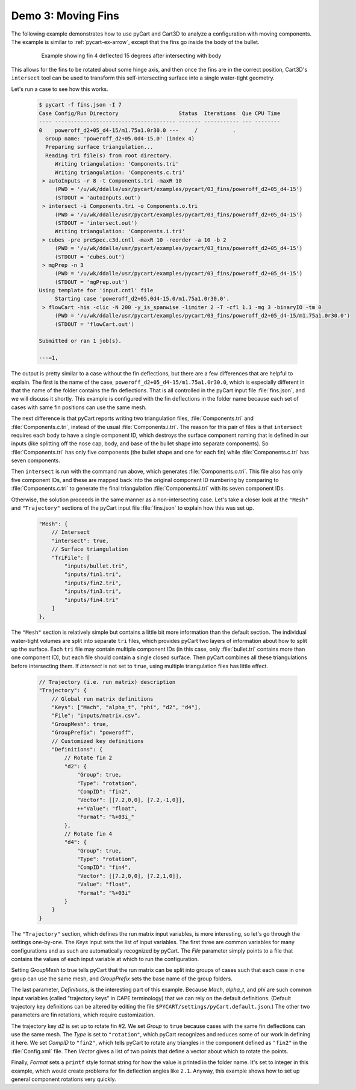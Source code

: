 
Demo 3: Moving Fins
===================

The following example demonstrates how to use pyCart and Cart3D to analyze a
configuration with moving components.  The example is similar to
:ref:`pycart-ex-arrow`, except that the fins go inside the body of the bullet.

    .. figure:: fins01.png
        :width: 4in
        
        Example showing fin 4 deflected 15 degrees after intersecting with body

This allows for the fins to be rotated about some hinge axis, and then once the
fins are in the correct position, Cart3D's ``intersect`` tool can be used to
transform this self-intersecting surface into a single water-tight geometry.

Let's run a case to see how this works.

    .. code-block:: none
    
        $ pycart -f fins.json -I 7
        Case Config/Run Directory                   Status  Iterations  Que CPU Time
        ---- -------------------------------------- ------- ----------- --- --------
        0    poweroff_d2+05_d4-15/m1.75a1.0r30.0 ---     /           .   
          Group name: 'poweroff_d2+05.0d4-15.0' (index 4)
          Preparing surface triangulation...
          Reading tri file(s) from root directory.
             Writing triangulation: 'Components.tri'
             Writing triangulation: 'Components.c.tri'
         > autoInputs -r 8 -t Components.tri -maxR 10
             (PWD = '/u/wk/ddalle/usr/pycart/examples/pycart/03_fins/poweroff_d2+05_d4-15')
             (STDOUT = 'autoInputs.out')
         > intersect -i Components.tri -o Components.o.tri
             (PWD = '/u/wk/ddalle/usr/pycart/examples/pycart/03_fins/poweroff_d2+05_d4-15')
             (STDOUT = 'intersect.out')
             Writing triangulation: 'Components.i.tri'
         > cubes -pre preSpec.c3d.cntl -maxR 10 -reorder -a 10 -b 2
             (PWD = '/u/wk/ddalle/usr/pycart/examples/pycart/03_fins/poweroff_d2+05_d4-15')
             (STDOUT = 'cubes.out')
         > mgPrep -n 3
             (PWD = '/u/wk/ddalle/usr/pycart/examples/pycart/03_fins/poweroff_d2+05_d4-15')
             (STDOUT = 'mgPrep.out')
        Using template for 'input.cntl' file
             Starting case 'poweroff_d2+05.0d4-15.0/m1.75a1.0r30.0'.
         > flowCart -his -clic -N 200 -y_is_spanwise -limiter 2 -T -cfl 1.1 -mg 3 -binaryIO -tm 0
             (PWD = '/u/wk/ddalle/usr/pycart/examples/pycart/03_fins/poweroff_d2+05_d4-15/m1.75a1.0r30.0')
             (STDOUT = 'flowCart.out')
        
        Submitted or ran 1 job(s).
        
        ---=1,

The output is pretty similar to a case without the fin deflections, but there
are a few differences that are helpful to explain. The first is the name of the
case, ``poweroff_d2+05_d4-15/m1.75a1.0r30.0``, which is especially different in
that the name of the folder contains the fin deflections. That is all
controlled in the pyCart input file :file:`fins.json`, and we will discuss it
shortly. This example is configured with the fin deflections in the folder name
because each set of cases with same fin positions can use the same mesh.

The next difference is that pyCart reports writing two triangulation files,
:file:`Components.tri` and :file:`Components.c.tri`, instead of the usual
:file:`Components.i.tri`.  The reason for this pair of files is that
``intersect`` requires each body to have a single component ID, which destroys
the surface component naming that is defined in our inputs (like splitting off
the nose cap, body, and base of the bullet shape into separate components).  So
:file:`Components.tri` has only five components (the bullet shape and one for
each fin) while :file:`Components.c.tri` has seven components.

Then ``intersect`` is run with the command run above, which generates
:file:`Components.o.tri`. This file also has only five component IDs, and these
are mapped back into the original component ID numbering by comparing to
:file:`Components.c.tri` to generate the final triangulation
:file:`Components.i.tri` with its seven component IDs.

Otherwise, the solution proceeds in the same manner as a non-intersecting case. 
Let's take a closer look at the ``"Mesh"`` and ``"Trajectory"`` sections of the
pyCart input file :file:`fins.json` to explain how this was set up.

    .. code-block:: javascript
    
        "Mesh": {
            // Intersect
            "intersect": true,
            // Surface triangulation
            "TriFile": [
                "inputs/bullet.tri",
                "inputs/fin1.tri",
                "inputs/fin2.tri",
                "inputs/fin3.tri",
                "inputs/fin4.tri"
            ]
        },
        
The ``"Mesh"`` section is relatively simple but contains a little bit more
information than the default section. The individual water-tight volumes are
split into separate ``tri`` files, which provides pyCart two layers of
information about how to split up the surface. Each ``tri`` file may contain
multiple component IDs (in this case, only :file:`bullet.tri` contains more
than one component ID), but each file should contain a single closed surface.
Then pyCart combines all these triangulations before intersecting them. If
*intersect* is not set to ``true``, using multiple triangulation files has
little effect.

    .. code-block:: javascript
    
        // Trajectory (i.e. run matrix) description
        "Trajectory": {
            // Global run matrix definitions
            "Keys": ["Mach", "alpha_t", "phi", "d2", "d4"],
            "File": "inputs/matrix.csv",
            "GroupMesh": true,
            "GroupPrefix": "poweroff",
            // Customized key definitions
            "Definitions": {
                // Rotate fin 2
                "d2": {
                    "Group": true,
                    "Type": "rotation",
                    "CompID": "fin2",
                    "Vector": [[7.2,0,0], [7.2,-1,0]],
                    ++"Value": "float",
                    "Format": "%+03i_"
                },
                // Rotate fin 4
                "d4": {
                    "Group": true,
                    "Type": "rotation",
                    "CompID": "fin4",
                    "Vector": [[7.2,0,0], [7.2,1,0]],
                    "Value": "float",
                    "Format": "%+03i"
                }
            }
        }
        
The ``"Trajectory"`` section, which defines the run matrix input variables, is
more interesting, so let's go through the settings one-by-one. The *Keys* input
sets the list of input variables. The first three are common variables for many
configurations and as such are automatically recognized by pyCart. The *File*
parameter simply points to a file that contains the values of each input
variable at which to run the configuration.

Setting *GroupMesh* to true tells pyCart that the run matrix can be split into
groups of cases such that each case in one group can use the same mesh, and
*GroupPrefix* sets the base name of the group folders.

The last parameter, *Definitions*, is the interesting part of this example.
Because *Mach*, *alpha_t*, and *phi* are such common input variables (called
"trajectory keys" in CAPE terminology) that we can rely on the default
definitions.  (Default trajectory key definitions can be altered by editing the
file ``$PYCART/settings/pyCart.default.json``.)  The other two parameters are
fin rotations, which require customization.

The trajectory key *d2* is set up to rotate fin #2. We set *Group* to ``true``
because cases with the same fin deflections can use the same mesh. The *Type*
is set to ``"rotation"``, which pyCart recognizes and reduces some of our work
in defining it here. We set *CompID* to ``"fin2"``, which tells pyCart to
rotate any triangles in the component defined as ``"fin2"`` in the
:file:`Config.xml` file. Then *Vector* gives a list of two points that define a
vector about which to rotate the points.

Finally, *Format* sets a ``printf`` style format string for how the value is
printed in the folder name.  It's set to integer in this example, which would
create problems for fin deflection angles like ``2.1``.  Anyway, this example
shows how to set up general component rotations very quickly.


